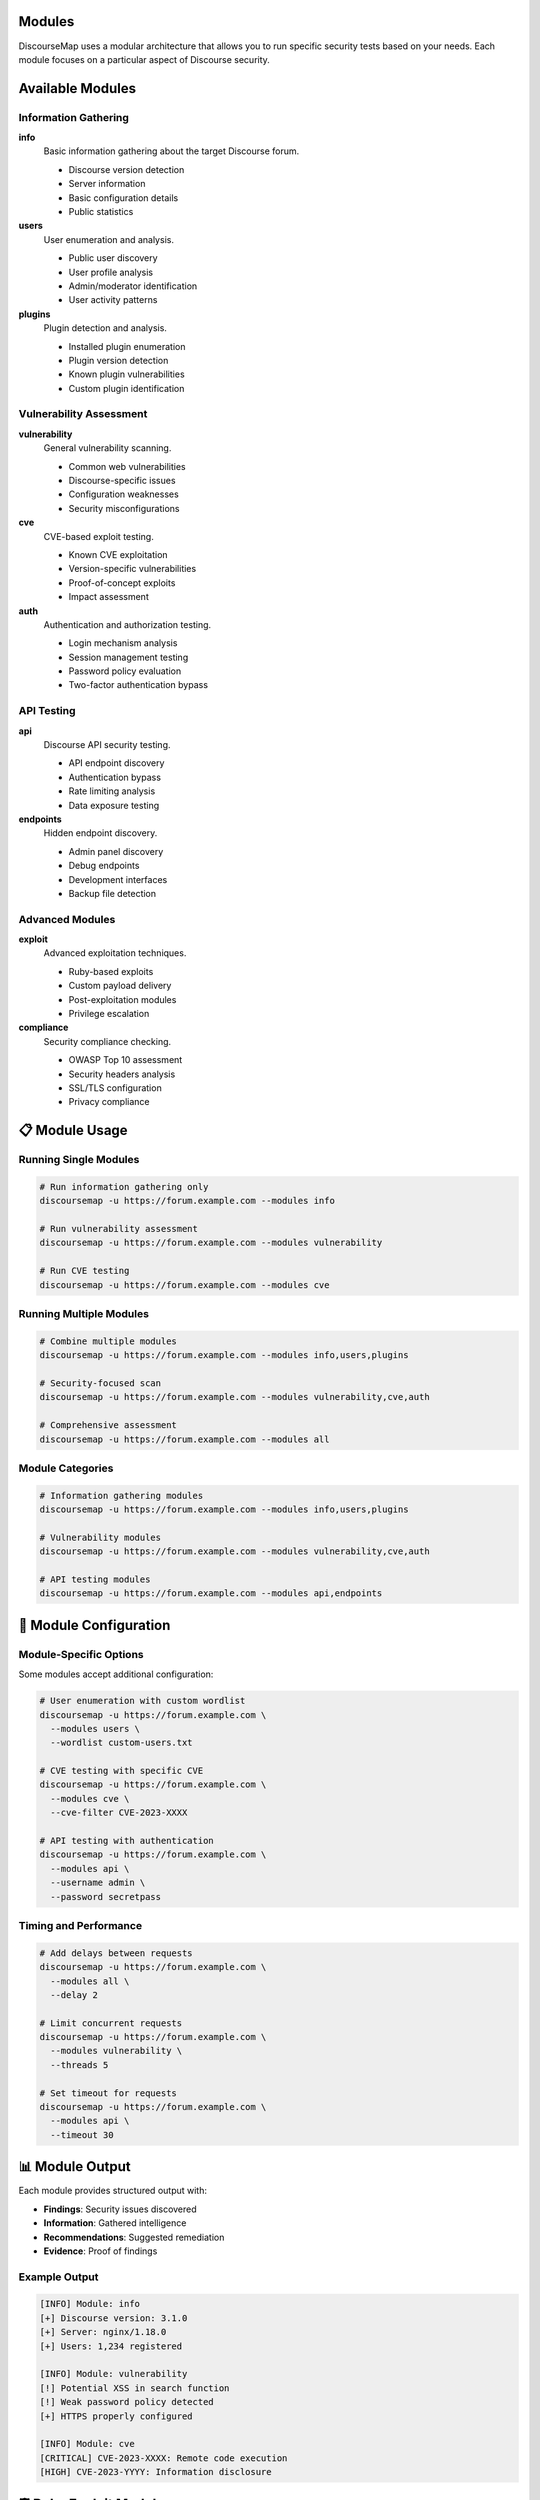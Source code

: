 Modules
=======

DiscourseMap uses a modular architecture that allows you to run specific security tests based on your needs. Each module focuses on a particular aspect of Discourse security.

Available Modules
=================

Information Gathering
--------------------

**info**
  Basic information gathering about the target Discourse forum.
  
  * Discourse version detection
  * Server information
  * Basic configuration details
  * Public statistics

**users**
  User enumeration and analysis.
  
  * Public user discovery
  * User profile analysis
  * Admin/moderator identification
  * User activity patterns

**plugins**
  Plugin detection and analysis.
  
  * Installed plugin enumeration
  * Plugin version detection
  * Known plugin vulnerabilities
  * Custom plugin identification

Vulnerability Assessment
-----------------------

**vulnerability**
  General vulnerability scanning.
  
  * Common web vulnerabilities
  * Discourse-specific issues
  * Configuration weaknesses
  * Security misconfigurations

**cve**
  CVE-based exploit testing.
  
  * Known CVE exploitation
  * Version-specific vulnerabilities
  * Proof-of-concept exploits
  * Impact assessment

**auth**
  Authentication and authorization testing.
  
  * Login mechanism analysis
  * Session management testing
  * Password policy evaluation
  * Two-factor authentication bypass

API Testing
----------

**api**
  Discourse API security testing.
  
  * API endpoint discovery
  * Authentication bypass
  * Rate limiting analysis
  * Data exposure testing

**endpoints**
  Hidden endpoint discovery.
  
  * Admin panel discovery
  * Debug endpoints
  * Development interfaces
  * Backup file detection

Advanced Modules
---------------

**exploit**
  Advanced exploitation techniques.
  
  * Ruby-based exploits
  * Custom payload delivery
  * Post-exploitation modules
  * Privilege escalation

**compliance**
  Security compliance checking.
  
  * OWASP Top 10 assessment
  * Security headers analysis
  * SSL/TLS configuration
  * Privacy compliance

📋 Module Usage
===============

Running Single Modules
---------------------

.. code-block:: bash

   # Run information gathering only
   discoursemap -u https://forum.example.com --modules info

   # Run vulnerability assessment
   discoursemap -u https://forum.example.com --modules vulnerability

   # Run CVE testing
   discoursemap -u https://forum.example.com --modules cve

Running Multiple Modules
------------------------

.. code-block:: bash

   # Combine multiple modules
   discoursemap -u https://forum.example.com --modules info,users,plugins

   # Security-focused scan
   discoursemap -u https://forum.example.com --modules vulnerability,cve,auth

   # Comprehensive assessment
   discoursemap -u https://forum.example.com --modules all

Module Categories
----------------

.. code-block:: bash

   # Information gathering modules
   discoursemap -u https://forum.example.com --modules info,users,plugins

   # Vulnerability modules
   discoursemap -u https://forum.example.com --modules vulnerability,cve,auth

   # API testing modules
   discoursemap -u https://forum.example.com --modules api,endpoints

🔧 Module Configuration
=======================

Module-Specific Options
----------------------

Some modules accept additional configuration:

.. code-block:: bash

   # User enumeration with custom wordlist
   discoursemap -u https://forum.example.com \
     --modules users \
     --wordlist custom-users.txt

   # CVE testing with specific CVE
   discoursemap -u https://forum.example.com \
     --modules cve \
     --cve-filter CVE-2023-XXXX

   # API testing with authentication
   discoursemap -u https://forum.example.com \
     --modules api \
     --username admin \
     --password secretpass

Timing and Performance
---------------------

.. code-block:: bash

   # Add delays between requests
   discoursemap -u https://forum.example.com \
     --modules all \
     --delay 2

   # Limit concurrent requests
   discoursemap -u https://forum.example.com \
     --modules vulnerability \
     --threads 5

   # Set timeout for requests
   discoursemap -u https://forum.example.com \
     --modules api \
     --timeout 30

📊 Module Output
================

Each module provides structured output with:

* **Findings**: Security issues discovered
* **Information**: Gathered intelligence
* **Recommendations**: Suggested remediation
* **Evidence**: Proof of findings

Example Output
-------------

.. code-block:: text

   [INFO] Module: info
   [+] Discourse version: 3.1.0
   [+] Server: nginx/1.18.0
   [+] Users: 1,234 registered
   
   [INFO] Module: vulnerability
   [!] Potential XSS in search function
   [!] Weak password policy detected
   [+] HTTPS properly configured
   
   [INFO] Module: cve
   [CRITICAL] CVE-2023-XXXX: Remote code execution
   [HIGH] CVE-2023-YYYY: Information disclosure

🛡️ Ruby Exploit Modules
========================

Advanced exploitation using Ruby:

.. code-block:: bash

   # Run Ruby-based exploits
   discoursemap -u https://forum.example.com \
     --modules exploit \
     --ruby-exploits

   # Specific Ruby exploit
   discoursemap -u https://forum.example.com \
     --ruby-exploit discourse_rce.rb

Ruby Exploit Features:

* **Custom Payloads**: Tailored exploit code
* **Post-Exploitation**: Advanced techniques
* **Stealth Mode**: Evasion capabilities
* **Payload Generation**: Dynamic exploit creation

⚠️ Module Safety
=================

Safety Levels
------------

**Safe Modules** (Read-only):
  * info
  * users
  * plugins
  * api (GET requests only)

**Moderate Risk** (Limited testing):
  * vulnerability
  * auth
  * endpoints

**High Risk** (Active exploitation):
  * cve
  * exploit

Safe Mode
--------

.. code-block:: bash

   # Run only safe modules
   discoursemap -u https://forum.example.com --safe-mode

   # Exclude dangerous modules
   discoursemap -u https://forum.example.com \
     --modules all \
     --exclude cve,exploit

📚 Custom Modules
=================

Developing Custom Modules
------------------------

Create your own modules by extending the base module class:

.. code-block:: python

   from discoursemap.core.module import BaseModule
   
   class CustomModule(BaseModule):
       name = "custom"
       description = "Custom security test"
       
       def run(self):
           # Your custom logic here
           pass

Module Development Guidelines:

* Follow the established API
* Include proper error handling
* Provide clear output messages
* Document module functionality
* Test thoroughly before deployment

🔍 Module Troubleshooting
=========================

Common Issues
------------

**Module Not Found**

.. code-block:: bash

   # List available modules
   discoursemap --list-modules

**Permission Denied**

.. code-block:: bash

   # Some modules require authentication
   discoursemap -u https://forum.example.com \
     --modules admin \
     --username admin --password pass

**Timeout Issues**

.. code-block:: bash

   # Increase timeout for slow modules
   discoursemap -u https://forum.example.com \
     --modules cve \
     --timeout 60

Debugging
--------

.. code-block:: bash

   # Enable debug output
   discoursemap -u https://forum.example.com \
     --modules vulnerability \
     --debug

   # Verbose module output
   discoursemap -u https://forum.example.com \
     --modules all \
     --verbose